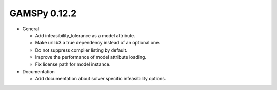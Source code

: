 GAMSPy 0.12.2
=============

- General

  - Add infeasibility_tolerance as a model attribute.
  - Make urllib3 a true dependency instead of an optional one.
  - Do not suppress compiler listing by default.
  - Improve the performance of model attribute loading.
  - Fix license path for model instance.

- Documentation
  
  - Add documentation about solver specific infeasibility options.
  